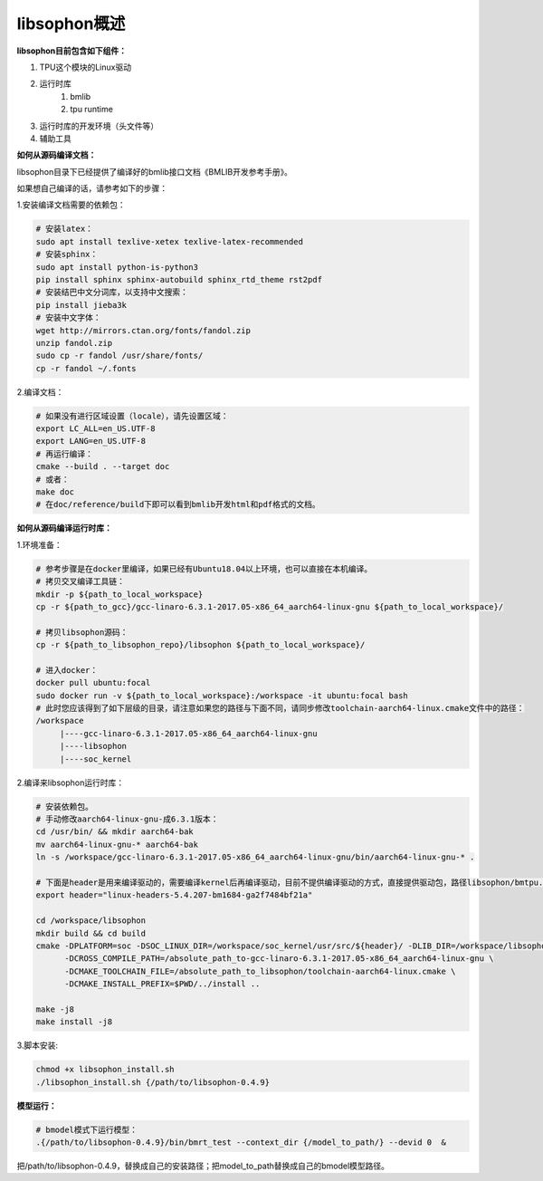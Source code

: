 libsophon概述
-------------


**libsophon目前包含如下组件：**


1. TPU这个模块的Linux驱动
2. 运行时库
    1. bmlib
    2. tpu runtime
3. 运行时库的开发环境（头文件等）
4. 辅助工具

**如何从源码编译文档：**

libsophon目录下已经提供了编译好的bmlib接口文档《BMLIB开发参考手册》。

如果想自己编译的话，请参考如下的步骤：

.. **安装依赖包：**

.. ::

..     sudo -E apt update
..     sudo -E apt-get install -y \
..             bsdmainutils \
..             build-essential \
..             cmake \
..             ninja-build \
..             pkg-config \
..             libncurses5-dev \
..             libgflags-dev \
..             libgtest-dev \
..             dkms \
..             gcc-aarch64-linux-gnu \
..             g++-aarch64-linux-gnu \
..             git

.. **获取git submodules：**

.. ::

..     git submodule update --init

.. **编译：**

.. 使用Ninja：

.. ::

..     mkdir build && cd build

..     cmake -G Ninja ..
..     # or, to install to certian destination, eg. $PWD/../install
..     cmake -G Ninja -DCMAKE_INSTALL_PREFIX=$PWD/../install ..

..     # build
..     cmake --build .

..     # build driver
..     cmake --build . --target driver

..     # install to the dest dir
..     cmake --build . --target install

..     # packing .tar.gz and .deb
..     cmake --build . --target package

..     # test bm-smi
..     sudo ln -s xxx/a53lite_pkg.bin /lib/firmware/bm1684x_firmware.bin.bin
..     # where xxx is the path of firmware, if firmware is modify, ln new firmware to /lib/firmware/bm1684x_firmware.bin.bin
..     insmod ./sg_x86_pcie_device/bmsophon.ko
..     ./bm-smi/bm-smi

..     # test bmrt_test
..     ./tpu-runtime/bmrt_test --context static.int8
..     ./tpu-runtime/bmrt_test --context static.int8.b4

.. 使用Make：

.. ::

..     mkdir build && cd build
..     cmake -DPLATFORM=soc -DCMAKE_INSTALL_PREFIX=$PWD/../install ..
..     make -j4
..     make driver
..     make install -j4
..     make package -j4

..     sudo ln -s xxx/a53lite_pkg.bin /lib/firmware/bm1684x_firmware.bin.bin
..     # where xxx is the path of firmware, if firmware is modify, ln new firmware to /lib/firmware/bm1684x_firmware.bin

..     sudo dpkg -i sophon-*.deb
..     source /etc/profile
..     ./bm-smi/bm-smi
..     ./tpu-runtime/bmrt_test --context static.int8
..     ./tpu-runtime/bmrt_test --context static.int8.b4

.. 编译arm64架构的模式libsophon安装包，推荐使用交叉编译工具链在x86_64的服务器上编译，需要准备aarch64架构用的交叉编译工具链gcc-linaro-6.3.1-2017.05-x86_64_aarch64-linux-gnu，按以下命令配置交叉编译工具链的目录，然后使用cmake进行编译。

.. ::

..     mkdir build && cd build
..     cmake -DPLATFORM=soc -DCROSS_COMPILE_PATH=/absolute_path_to-gcc-linaro-6.3.1-2017.05-x86_64_aarch64-linux-gnu \
..           -DCMAKE_TOOLCHAIN_FILE=/absolute_path_to_libsophon/toolchain-aarch64-linux.cmake \
..           -DLIB_DIR=/absolute_path_to_libsophon/3rdparty/arm64/soc \
.. 					-DBUILD_STATIC_LIB=ON \
..           -DCMAKE_INSTALL_PREFIX=$PWD/../install ..
..     make
..     make driver
..     make install
..     make package

..     sudo ln -s xxx/a53lite_pkg.bin /lib/firmware/bm1684x_firmware.bin
..     # where xxx is the path of firmware, if firmware is modify, ln new firmware to /lib/firmware/bm1684x_firmware.bin

..     sudo dpkg -i sophon-*.deb
..     source /etc/profile
..     ./bm-smi/bm-smi
..     ./tpu-runtime/bmrt_test --context static.int8
..     ./tpu-runtime/bmrt_test --context static.int8.b4

.. 编译 loongarch64 架构的 pcie 模式 libsophon 安装包，使用交叉编译工具链在 x86_64 的服务器上编译，需要准备 loongarch64 架构用的交叉编译工具链 loongson-gnu-toolchain-8.3-x86_64-loongarch64-linux-gnu-rc1.1，按以下命令配置交叉编译工具链的目录，然后使用cmake进行编译。

.. ::

..     mkdir build && cd build
..     cmake \
..         -DPLATFORM=pcie_loongarch64 \
..         -DCROSS_COMPILE_PATH=/absolute_path_to-loongson-gnu-toolchain-8.3-x86_64-loongarch64-linux-gnu-rc1.1 \
..         -DCMAKE_TOOLCHAIN_FILE=/absolute_path_to_libsophon/toolchain-loongarch64-linux.cmake \
..         -DLIB_DIR=/absolute_path_to_libsophon/3rdparty/loongarch64 \
..         -DCMAKE_INSTALL_PREFIX=$PWD/../install ..

..     PATH=/absolute_path_to-loongson-gnu-toolchain-8.3-x86_64-loongarch64-linux-gnu-rc1.1/bin:$PATH
..     make
..     make driver
..     make install
..     make package

.. **编译文档：**

1.安装编译文档需要的依赖包：

.. code-block:: bash

    # 安装latex：
    sudo apt install texlive-xetex texlive-latex-recommended
    # 安装sphinx：
    sudo apt install python-is-python3
    pip install sphinx sphinx-autobuild sphinx_rtd_theme rst2pdf
    # 安装结巴中文分词库，以支持中文搜索：
    pip install jieba3k
    # 安装中文字体：
    wget http://mirrors.ctan.org/fonts/fandol.zip
    unzip fandol.zip
    sudo cp -r fandol /usr/share/fonts/
    cp -r fandol ~/.fonts

2.编译文档：

.. code-block:: bash

    # 如果没有进行区域设置（locale），请先设置区域：
    export LC_ALL=en_US.UTF-8
    export LANG=en_US.UTF-8
    # 再运行编译：
    cmake --build . --target doc
    # 或者：
    make doc
    # 在doc/reference/build下即可以看到bmlib开发html和pdf格式的文档。


**如何从源码编译运行时库：**


.. 首先您需要编译SoC BSP，请参考BSP的编译指导。


.. 我们提供2种方式编译soc版本


.. **交叉编译环境方式：**


1.环境准备：

.. code-block:: bash

    # 参考步骤是在docker里编译，如果已经有Ubuntu18.04以上环境，也可以直接在本机编译。
    # 拷贝交叉编译工具链：
    mkdir -p ${path_to_local_workspace}
    cp -r ${path_to_gcc}/gcc-linaro-6.3.1-2017.05-x86_64_aarch64-linux-gnu ${path_to_local_workspace}/

    # 拷贝libsophon源码：
    cp -r ${path_to_libsophon_repo}/libsophon ${path_to_local_workspace}/

    # 进入docker：
    docker pull ubuntu:focal
    sudo docker run -v ${path_to_local_workspace}:/workspace -it ubuntu:focal bash
    # 此时您应该得到了如下层级的目录，请注意如果您的路径与下面不同，请同步修改toolchain-aarch64-linux.cmake文件中的路径：
    /workspace
         |----gcc-linaro-6.3.1-2017.05-x86_64_aarch64-linux-gnu
         |----libsophon
         |----soc_kernel
.. |----linux-headers-*.deb
         


2.编译来libsophon运行时库：

.. code-block:: bash

    # 安装依赖包。
    # 手动修改aarch64-linux-gnu-成6.3.1版本：
    cd /usr/bin/ && mkdir aarch64-bak
    mv aarch64-linux-gnu-* aarch64-bak
    ln -s /workspace/gcc-linaro-6.3.1-2017.05-x86_64_aarch64-linux-gnu/bin/aarch64-linux-gnu-* .

    # 下面是header是用来编译驱动的，需要编译kernel后再编译驱动，目前不提供编译驱动的方式，直接提供驱动包，路径libsophon/bmtpu.ko。
    export header="linux-headers-5.4.207-bm1684-ga2f7484bf21a"

    cd /workspace/libsophon
    mkdir build && cd build
    cmake -DPLATFORM=soc -DSOC_LINUX_DIR=/workspace/soc_kernel/usr/src/${header}/ -DLIB_DIR=/workspace/libsophon/3rdparty/arm64/soc/ \
          -DCROSS_COMPILE_PATH=/absolute_path_to-gcc-linaro-6.3.1-2017.05-x86_64_aarch64-linux-gnu \
          -DCMAKE_TOOLCHAIN_FILE=/absolute_path_to_libsophon/toolchain-aarch64-linux.cmake \
          -DCMAKE_INSTALL_PREFIX=$PWD/../install ..

    make -j8
    make install -j8
.. make vpu_driver -j8
.. make jpu_driver
.. make package -j8

.. 过程中如果遇到下面的问题，按照提示操作执行即可：
..     cd /workspace/libsophon/bmvid/jpeg/driver/bmjpulite && /usr/bin/cmake -E chdir .. git checkout -- include/version.h
..     fatal: detected dubious ownership in repository at '/workspace/bmvid'
..     To add an exception for this directory, call:

..         git config --global --add safe.directory /workspace/bmvid


3.脚本安装:

.. code-block:: bash

  chmod +x libsophon_install.sh
  ./libsophon_install.sh {/path/to/libsophon-0.4.9}
.. ./install_libsophon.sh


**模型运行：**

.. code-block:: bash

  # bmodel模式下运行模型：
  .{/path/to/libsophon-0.4.9}/bin/bmrt_test --context_dir {/model_to_path/} --devid 0  &

把/path/to/libsophon-0.4.9，替换成自己的安装路径；把model_to_path替换成自己的bmodel模型路径。



.. **qemu环境编译方式：**


.. 从网络抓取构建Debian 9，进入qemu环境编译：

.. ::

..     sudo apt update
..     sudo apt-get install qemu-user-static debootstrap
..     mkdir debian-rootfs
..     cd debian-rootfs
..     sudo qemu-debootstrap --arch=arm64 stretch .

..     从SoC BSP编译目录copy linux-headers安装包：
..     sudo cp ${path_to_soc_bsp}/install/soc_bm1684/bsp-debs/linux-headers-*.deb .
..     由于我们编译需要拉取libsophon代码，请再copy您的如下文件：
..     sudo cp ~/.gitconfig ./root/
..     sudo cp -r ~/.ssh ./root/

..     sudo chroot . /bin/bash

.. 此时应该看到"/#"提示符了，之后的步骤都在这个qemu环境里进行，所有的文件操作都会保留在磁盘上。请务必确认chroot成功，以免后续操作对您的本机系统造成损坏。

.. 在qemu环境里继续安装依赖包：

.. ::

..     apt update
..     apt-get install -y \
..             build-essential \
..             git bc bison flex \
..             ninja-build \
..             pkg-config \
..             libncurses5-dev \
..             libgflags-dev \
..             libgtest-dev \
..             libssl-dev

..     把cmake 升级到3.13:
..     wget https://cmake.org/files/v3.13/cmake-3.13.2.tar.gz
..     tar xvf cmake-3.13.2.tar.gz
..     cd cmake-3.13.2
..     ./bootstrap --prefix=/usr
..     make
..     make install

.. 以上步骤只需要进行一次，以后再用到时只要chroot进来就可以了。

.. 接下来安装最开始时copy进来的linux-headers deb包（编译SoC版驱动需要）:

.. ::

..     假定前面拷贝到当前目录的linux-headers安装包名叫linux-headers-5.4.207-bm1684-ga2f7484bf21a.deb：
..     cd /
..     header="linux-headers-5.4.207-bm1684-ga2f7484bf21a"
..     dpkg -i ${header}.deb
..     cd /usr/src/${header}
..     rm ./scripts/mod/modpost
..     make prepare0
..     make scripts

.. 上面这个步骤只有第一次，或当kernel发生了不向前兼容的改动时才需要进行，记得更新linux-headers安装包。

.. 编译libsophon：

.. ::

..     cd /
..     git clone ssh://${your_name}@gerrit-ai.sophgo.vip:29418/libsophon
..     cd libsophon
..     git submodule update --init
..     mkdir build && cd build
..     cmake -DPLATFORM=soc -DSOC_LINUX_DIR=/usr/src/${header}/  -DCMAKE_INSTALL_PREFIX=$PWD/../install ..
..     make
..     make driver
..     make vpu_driver
..     make jpu_driver
..     make package

.. 最后用exit命令就可以退出qemu环境了。

.. **在 windows 下编译**

.. 1. 安装 Visual Studio 并将其加入 PATH;

.. 2. 安装 xxd 并将其加入 PATH;

.. 3. 拉取 bm_prebuilt_toolchains_win 至 libsophon 同级目录下，目录结构如下:

.. ::
..     .
..     ├── bm_prebuilt_toolchains_win
..     └── libsophon

.. 3. 在 CMD 中进入 libsophon 目录下进行编译:

.. ::
..     call build.bat release MT

.. 生成文件在 libsophon/release/libsophon 下，可使用以下命令对其进行打包:

.. ::
..     call build.bat release MT pack

.. 最后在 libsophon/release 下可获取 libsophon_win_x.x.x_arch.zip 形式的压缩包文件。
